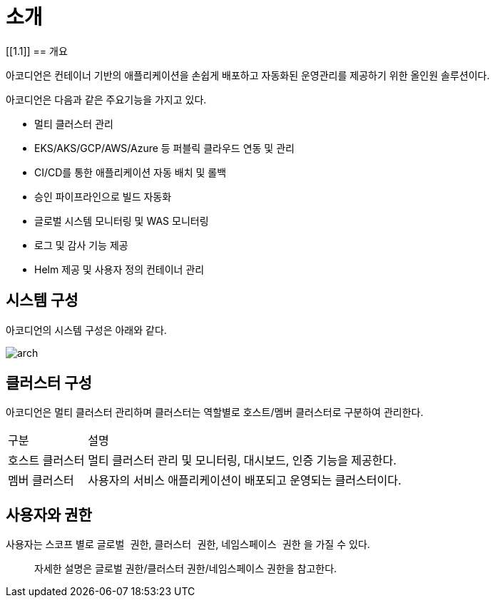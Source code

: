 = 소개
ifndef::imagesdir[:imagesdir: ../images]

[[1.1]]
== 개요

아코디언은 컨테이너 기반의 애플리케이션을 손쉽게 배포하고 자동화된 운영관리를 제공하기 위한 올인원 솔루션이다.

아코디언은 다음과 같은 주요기능을 가지고 있다.

* 멀티 클러스터 관리
* EKS/AKS/GCP/AWS/Azure 등 퍼블릭 클라우드 연동 및 관리
* CI/CD를 통한 애플리케이션 자동 배치 및 롤백
* 승인 파이프라인으로 빌드 자동화
* 글로벌 시스템 모니터링 및 WAS 모니터링
* 로그 및 감사 기능 제공
* Helm 제공 및 사용자 정의 컨테이너 관리

== 시스템 구성

아코디언의 시스템 구성은 아래와 같다.

image:intro/arch.png[]

== 클러스터 구성

아코디언은 멀티 클러스터 관리하며 클러스터는 역할별로 호스트/멤버 클러스터로 구분하여 관리한다.

[cols="1,4"]
|===
| 구분
| 설명

| 호스트 클러스터
| 멀티 클러스터 관리 및 모니터링, 대시보드, 인증 기능을 제공한다.

| 멤버 클러스터
| 사용자의 서비스 애플리케이션이 배포되고 운영되는 클러스터이다.
|===

== 사용자와 권한

사용자는 스코프 별로 `글로벌 권한`, `클러스터 권한`, `네임스페이스 권한` 을 가질 수 있다.

> 자세한 설명은 글로벌 권한/클러스터 권한/네임스페이스 권한을 참고한다.
